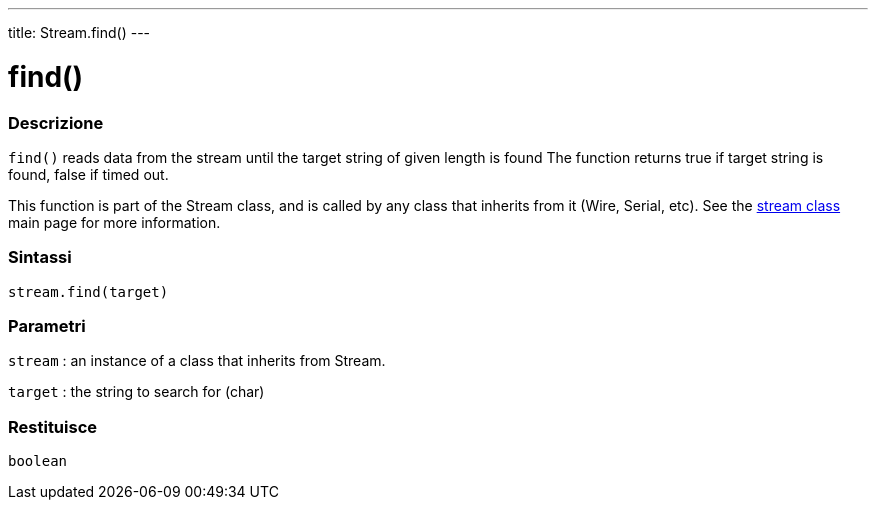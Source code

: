 ---
title: Stream.find()
---




= find()


// OVERVIEW SECTION STARTS
[#overview]
--

[float]
=== Descrizione
`find()` reads data from the stream until the target string of given length is found The function returns true if target string is found, false if timed out.

This function is part of the Stream class, and is called by any class that inherits from it (Wire, Serial, etc). See the link:../../stream[stream class] main page for more information.
[%hardbreaks]


[float]
=== Sintassi
`stream.find(target)`


[float]
=== Parametri
`stream` : an instance of a class that inherits from Stream.

`target` : the string to search for (char)

[float]
=== Restituisce
`boolean`

--
// OVERVIEW SECTION ENDS